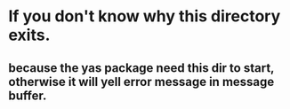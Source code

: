 * If you don't know why this directory exits.
** because the yas package need this dir to start, otherwise it will yell error message in message buffer.
